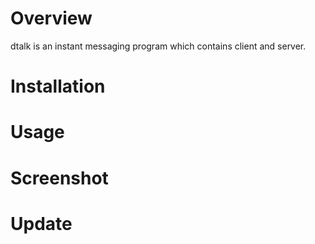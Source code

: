 #+OPTIONS: num:nil
#+STARTUP: odd
#+Style: <style> h1,h2,h3 {font-family: arial, helvetica, sans-serif} </style>

* Overview
  dtalk is an instant messaging program which contains client and server.
* Installation
* Usage
* Screenshot
* Update

